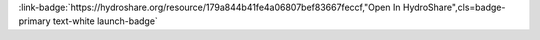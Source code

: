 .. _179a844b41fe4a06807bef83667feccf:

.. title:: Chemical Properties of Lakes: Introduction to the Lake Multi-Scaled Geospatial and Temporal Database (LAGOSNE)

.. raw:: html

    <div class=example-title>
        <h1> Chemical Properties of Lakes: Introduction to the Lake Multi-Scaled Geospatial and Temporal Database (LAGOSNE) </h1>
    </div>






.. container:: launch-container pb-1
    
         
            :link-badge:`https://hydroshare.org/resource/179a844b41fe4a06807bef83667feccf,"Open In HydroShare",cls=badge-primary text-white launch-badge`
        
    


.. raw:: html

    <br />&nbsp;
    <hr>
    <br />&nbsp;





.. dropdown:: Garcia, Gabriela
    :container: + shadow btn-author
    :animate: fade-in-slide-down
    :body: bg-light text-left
    
    Duke University 

    
    :link-badge:`gabriela.garcia@duke.edu,"Email",cls=badge-primary text-white`
    

    
    :link-badge:`https://hydroshare.org/user/7399/,"Webpage",cls=badge-primary text-white`
    



.. dropdown:: Salk, Kateri
    :container: + shadow btn-author
    :animate: fade-in-slide-down
    :body: bg-light text-left
    
    Duke University 

    
    :link-badge:`kateri.salk@duke.edu,"Email",cls=badge-primary text-white`
    

    
    :link-badge:`https://hydroshare.org/user/4912/,"Webpage",cls=badge-primary text-white`
    




.. raw:: html

    <br />&nbsp;
    <br />&nbsp;

    <div class=example-description>
    
    <h2> Description </h2>

    
    
    <p>Chemical Properties of Lakes: Introduction to the Lake Multi-Scaled Geospatial and Temporal Database (LAGOSNE)<br><br>This lesson was adapted from educational material written by Dr. Kateri Salk for her Fall 2019 Hydrologic Data Analysis course at Duke University. <br><br>Introduction<br>Trophic states are based on lake fertility.  The root trophy means nutrients; therefore, lakes are classified based on the amount of available nutrients for organisms.  More fertile lakes have more nutrients and therefore more plants and algae. There are four lake trophic states:<br><br>Oligo means very little; therefore, oligotrophic means very little nutrients (Phosphorus and Nitrogen). In oligotrophic lakes, oxygen is found at high levels throughout the water column. Cold water can hold more dissolved oxygen than warm water, and the deep region of oligotrophic lakes stays very cold. In addition, low algal concentration allows deeper light penetration and less decomposition.<br><br>Meso means middle or mid; therefore, mesotrophic means a medium amount of nutrients (Phosphorus and Nitrogen). Mesotrophic lakes behave differently than oligotrophic lakes in that they stratify, meaning they separate into layers in the summer (more on lake stratification). The top layer of water becomes warm from the sun and contains algae. Since the by-product of photosynthesis is oxygen, oxygen concentration remains high at the surface of the lake. The bottom layer remains cooler and can become anoxic in mid-summer. <br><br>Eu means true; therefore, eutrophic literally means true nutrients or truly nutrient rich (Phosphorus and Nitrogen). Eutrophic lakes are found in southern Minnesota where the soils are more fertile and where there is a lot of farmland. Eutrophic lakes are shallow and have murky water and mucky, soft bottoms.<br><br>Hypereutrophic lakes are at the extreme end of the eutrophic range with exceedingly<br>high nutrient concentrations and associated biomass production. In temperate regions<br>the fish communities are dominated by roach and bream. Anoxia or complete loss of oxygen often occurs<br>in the hypolimnion during summer stratification. <br><br>For more information on lake trophic states, please visit http://www.lake.wateratlas.usf.edu/library/learn-more/learnmore.aspx?toolsection=lm_tsi and http://www.manitowoccountylakesassociation.org/oligotrophic-vs-mesotrophic-vs-eutrophic/. <br><br>Learning Objectives <br><br>After successfully completing this exercise, you will be able to:<br><br>1. Navigate and explore the LAGOSNE database and R package<br>2. Evaluate lake water quality using the trophic state index<br>3. Analyze spatial and temporal patterns of water quality across the northeast U.S.</p>
    
    
    
    </div>

.. panels::
    :container: container pb-1 example-panels
    :card: shadow
    :column: col-lg-6 col-md-6 col-sm-12 col-xs-12 p-2
    :body: text-left

    ---
    

       **Source Code**
       ^^^^^^^^^^^
     .. toctree::
        :maxdepth: 1
        :titlesonly:
        :glob:
        
        
        ./notebooks/**
        
     
     
